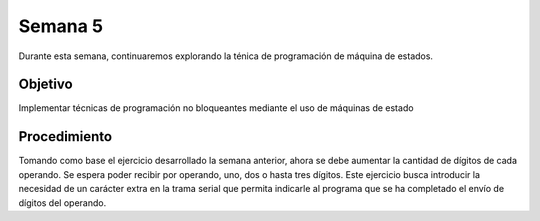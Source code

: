 Semana 5
===========

Durante esta semana, continuaremos explorando la ténica de programación de máquina de estados.

Objetivo
----------

Implementar técnicas de programación no bloqueantes mediante el uso de máquinas de estado

Procedimiento
---------------
Tomando como base el ejercicio desarrollado la semana anterior, ahora se debe aumentar la cantidad de dígitos de cada operando.
Se espera poder recibir por operando, uno, dos o hasta tres dígitos. Este ejercicio busca introducir la necesidad de un 
carácter extra en la trama serial que permita indicarle al programa que se ha completado el envío de dígitos del operando.
